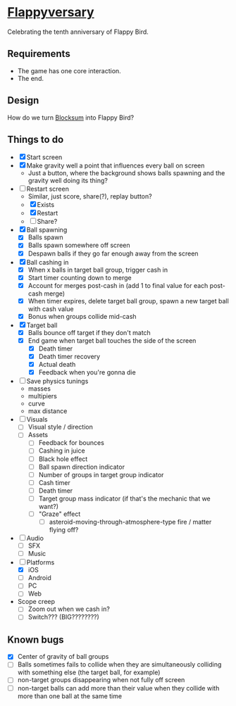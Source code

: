* [[https://github.com/nuts4nuts4nuts/flappyversary][Flappyversary]]
:PROPERTIES:
:ID:       E84C9986-1345-413C-ABBA-457B832A2BE0
:END:
Celebrating the tenth anniversary of Flappy Bird.

** Requirements
:PROPERTIES:
:ID:       91D38CD6-2B29-4847-AB73-62991A0B0178
:END:
- The game has one core interaction.
- The end.

** Design
:PROPERTIES:
:ID:       B1C80B53-3284-4444-BD41-3A804473956D
:END:
How do we turn [[https://tig.fandom.com/wiki/Blocksum][Blocksum]] into Flappy Bird?

** Things to do
:PROPERTIES:
:ID:       ACF63EB7-088E-46F2-8E2C-165AC5EB76A8
:END:
- [X] Start screen
- [X] Make gravity well a point that influences every ball on screen
  - Just a button, where the background shows balls spawning and the gravity well doing its thing?
- [-] Restart screen
  - Similar, just score, share(?), replay button?
  - [X] Exists
  - [X] Restart
  - [ ] Share?
- [X] Ball spawning
  - [X] Balls spawn
  - [X] Balls spawn somewhere off screen
  - [X] Despawn balls if they go far enough away from the screen
- [X] Ball cashing in
  - [X] When x balls in target ball group, trigger cash in
  - [X] Start timer counting down to merge
  - [X] Account for merges post-cash in (add 1 to final value for each post-cash merge)
  - [X] When timer expires, delete target ball group, spawn a new target ball with cash value
  - [X] Bonus when groups collide mid-cash
- [X] Target ball
  - [X] Balls bounce off target if they don't match
  - [X] End game when target ball touches the side of the screen
    - [X] Death timer
    - [X] Death timer recovery
    - [X] Actual death
    - [X] Feedback when you're gonna die
- [ ] Save physics tunings
  - masses
  - multipiers
  - curve
  - max distance
- [ ] Visuals
  - [ ] Visual style / direction
  - [ ] Assets
    - [ ] Feedback for bounces
    - [ ] Cashing in juice
    - [ ] Black hole effect
    - [ ] Ball spawn direction indicator
    - [ ] Number of groups in target group indicator
    - [ ] Cash timer
    - [ ] Death timer
    - [ ] Target group mass indicator (if that's the mechanic that we want?)
    - [ ] "Graze" effect
      - [ ] asteroid-moving-through-atmosphere-type fire / matter flying off?
- [ ] Audio
  - [ ] SFX
  - [ ] Music
- [-] Platforms
  - [X] iOS
  - [ ] Android
  - [ ] PC
  - [ ] Web
- Scope creep
  - [ ] Zoom out when we cash in?
  - [ ] Switch??? (BIG????????)

** Known bugs
:PROPERTIES:
:ID:       90C7BBEF-5825-4B0A-AFAD-20ADB58979CE
:END:
- [X] Center of gravity of ball groups
- [ ] Balls sometimes fails to collide when they are simultaneously colliding with something else (the target ball, for example)
- [ ] non-target groups disappearing when not fully off screen
- [ ] non-target balls can add more than their value when they collide with more than one ball at the same time
